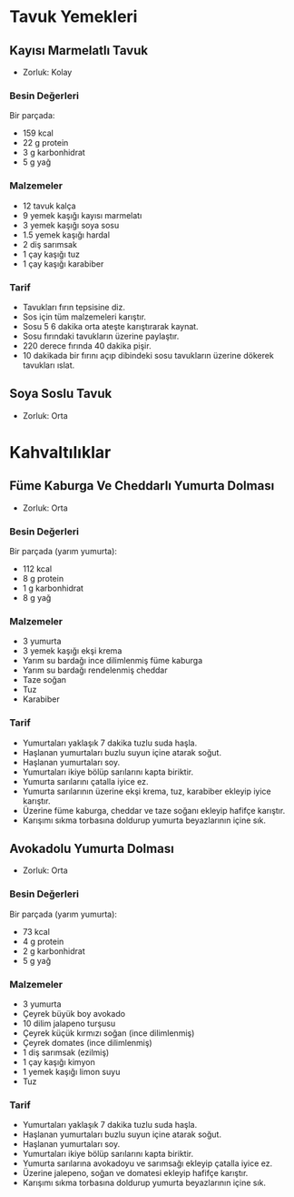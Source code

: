 #+LANGUAGE: tr
#+OPTIONS: toc:2

* Tavuk Yemekleri
** Kayısı Marmelatlı Tavuk
   + Zorluk: Kolay
   [[./images/kayisi-marmelatli-tavuk.jpg]]
*** Besin Değerleri
    Bir parçada:
    + 159 kcal
    + 22 g protein
    + 3 g karbonhidrat
    + 5 g yağ
*** Malzemeler
    + 12 tavuk kalça
    + 9 yemek kaşığı kayısı marmelatı
    + 3 yemek kaşığı soya sosu
    + 1.5 yemek kaşığı hardal
    + 2 diş sarımsak
    + 1 çay kaşığı tuz
    + 1 çay kaşığı karabiber
*** Tarif
    + Tavukları fırın tepsisine diz.
    + Sos için tüm malzemeleri karıştır.
    + Sosu 5 6 dakika orta ateşte karıştırarak kaynat.
    + Sosu fırındaki tavukların üzerine paylaştır.
    + 220 derece fırında 40 dakika pişir.
    + 10 dakikada bir fırını açıp dibindeki sosu tavukların üzerine dökerek tavukları ıslat.

** Soya Soslu Tavuk
   + Zorluk: Orta

* Kahvaltılıklar

** Füme Kaburga Ve Cheddarlı Yumurta Dolması
   + Zorluk: Orta

*** Besin Değerleri
    Bir parçada (yarım yumurta):
    + 112 kcal
    + 8 g protein
    + 1 g karbonhidrat
    + 8 g yağ
*** Malzemeler
    + 3 yumurta
    + 3 yemek kaşığı ekşi krema
    + Yarım su bardağı ince dilimlenmiş füme kaburga
    + Yarım su bardağı rendelenmiş cheddar
    + Taze soğan
    + Tuz
    + Karabiber

*** Tarif
    + Yumurtaları yaklaşık 7 dakika tuzlu suda haşla.
    + Haşlanan yumurtaları buzlu suyun içine atarak soğut.
    + Haşlanan yumurtaları soy.
    + Yumurtaları ikiye bölüp sarılarını kapta biriktir.
    + Yumurta sarılarını çatalla iyice ez.
    + Yumurta sarılarının üzerine ekşi krema, tuz, karabiber ekleyip iyice karıştır.
    + Üzerine füme kaburga, cheddar ve taze soğanı ekleyip hafifçe karıştır.
    + Karışımı sıkma torbasına doldurup yumurta beyazlarının içine sık.

** Avokadolu Yumurta Dolması
   + Zorluk: Orta

*** Besin Değerleri
    Bir parçada (yarım yumurta):
    + 73 kcal
    + 4 g protein
    + 2 g karbonhidrat
    + 5 g yağ

*** Malzemeler
    + 3 yumurta
    + Çeyrek büyük boy avokado
    + 10 dilim jalapeno turşusu
    + Çeyrek küçük kırmızı soğan (ince dilimlenmiş)
    + Çeyrek domates (ince dilimlenmiş)
    + 1 diş sarımsak (ezilmiş)
    + 1 çay kaşığı kimyon
    + 1 yemek kaşığı limon suyu
    + Tuz

*** Tarif
    + Yumurtaları yaklaşık 7 dakika tuzlu suda haşla.
    + Haşlanan yumurtaları buzlu suyun içine atarak soğut.
    + Haşlanan yumurtaları soy.
    + Yumurtaları ikiye bölüp sarılarını kapta biriktir.
    + Yumurta sarılarına avokadoyu ve sarımsağı ekleyip çatalla iyice ez.
    + Üzerine jalepeno, soğan ve domatesi ekleyip hafifçe karıştır.
    + Karışımı sıkma torbasına doldurup yumurta beyazlarının içine sık.
